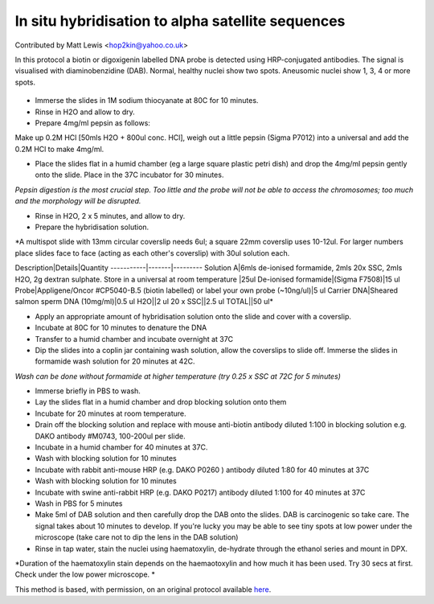 In situ hybridisation to alpha satellite sequences
========================================================================================================

.. sectionauthor:: mattlewis <hop2kin@yahoo.co.uk>

Contributed by Matt Lewis <hop2kin@yahoo.co.uk>

In this protocol a biotin or digoxigenin labelled DNA probe is detected using HRP-conjugated antibodies. The signal is visualised with diaminobenzidine (DAB). Normal, healthy nuclei show two spots. Aneusomic nuclei show 1, 3, 4 or more spots.


.. figure:: /images/method/42/tetpic2.jpg
   :alt: method/42/tetpic2.jpg








- Immerse the slides in 1M sodium thiocyanate at 80C for 10 minutes. 


- Rinse in H2O and allow to dry. 


- Prepare 4mg/ml pepsin as follows:

Make up 0.2M HCl [50mls H2O + 800ul conc. HCl], weigh out a little pepsin (Sigma P7012) into a universal and add the 0.2M HCl to make 4mg/ml. 


- Place the slides flat in a humid chamber (eg a large square plastic petri dish) and drop the 4mg/ml pepsin gently onto the slide. Place in the 37C incubator for 30 minutes. 

*Pepsin digestion is the most crucial step. Too little and the probe will not be able to access the chromosomes; too much and the morphology will be disrupted.*



- Rinse in H2O, 2 x 5 minutes, and allow to dry. 


- Prepare the hybridisation solution.

*A multispot slide with 13mm circular coverslip needs 6ul; a square 22mm coverslip uses 10-12ul. For larger numbers place slides face to face (acting as each other's coverslip) with 30ul solution each.

Description|Details|Quantity
-----------|-------|---------
Solution A|6mls de-ionised formamide, 2mls 20x SSC, 2mls H2O, 2g dextran sulphate. Store in a universal at room temperature |25ul
De-ionised formamide|(Sigma F7508)|15 ul
Probe|Appligene/Oncor #CP5040-B.5 (biotin labelled) or label your own probe (~10ng/ul)|5 ul
Carrier DNA|Sheared salmon sperm DNA (10mg/ml)|0.5 ul
H2O||2 ul
20 x SSC||2.5 ul
TOTAL||50 ul*



- Apply an appropriate amount of hybridisation solution onto the slide and cover with a coverslip. 


- Incubate at 80C for 10 minutes to denature the DNA 


- Transfer to a humid chamber and incubate overnight at 37C 


- Dip the slides into a coplin jar containing wash solution, allow the coverslips to slide off. Immerse the slides in formamide wash solution for 20 minutes at 42C. 

*Wash can be done without formamide at higher temperature (try 0.25 x SSC at 72C for 5 minutes)*



- Immerse briefly in PBS to wash.


- Lay the slides flat in a humid chamber and drop blocking solution onto them


- Incubate for 20 minutes at room temperature. 


- Drain off the blocking solution and replace with mouse anti-biotin antibody diluted 1:100 in blocking solution e.g. DAKO antibody #M0743, 100-200ul per slide. 


- Incubate in a humid chamber for 40 minutes at 37C.


- Wash with blocking solution for 10 minutes 


- Incubate with rabbit anti-mouse HRP (e.g.  DAKO P0260 ) antibody diluted 1:80 for 40 minutes at 37C


- Wash with blocking solution for 10 minutes 


- Incubate with swine anti-rabbit HRP (e.g. DAKO P0217) antibody diluted 1:100 for 40 minutes at 37C


- Wash in PBS for 5 minutes 


- Make 5ml of DAB solution and then carefully drop the DAB onto the slides. DAB is carcinogenic so take care. The signal takes about 10 minutes to develop. If you're lucky you may be able to see tiny spots at low power under the microscope (take care not to dip the lens in the DAB solution)


- Rinse in tap water, stain the nuclei using haematoxylin, de-hydrate through the ethanol series and mount in DPX.

*Duration of the haematoxylin stain depends on the haemaotoxylin and how much it has been used. Try 30 secs at first. Check under the low power microscope. *








This method is based, with permission, on an original protocol available `here <http://methodbook.net/probes/insitu.html>`_.
